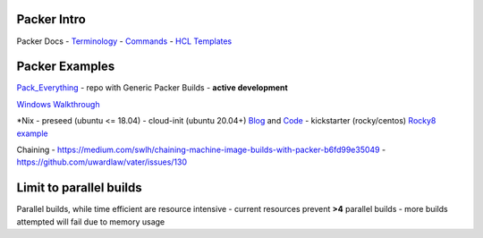 Packer Intro
------------

Packer Docs - `Terminology <https://www.packer.io/docs/terminology>`__ -
`Commands <https://www.packer.io/docs/commands>`__ - `HCL
Templates <https://www.packer.io/docs/templates/hcl_templates>`__

Packer Examples
---------------

`Pack_Everything <https://github.com/rylagek/pack_everything>`__ - repo
with Generic Packer Builds - **active development**

`Windows
Walkthrough <https://www.danielmartins.online/post/hashicorp-packer-build-hcl-windows-10-pro-using-vmware-vsphere-iso-builder>`__

\*Nix - preseed (ubuntu <= 18.04) - cloud-init (ubuntu 20.04+)
`Blog <https://beryju.org/blog/automating-ubuntu-server-20-04-with-packer>`__
and
`Code <https://github.com/BeryJu/infrastructure/tree/master/packer>`__ -
kickstarter (rocky/centos) `Rocky8
example <https://github.com/eaksel/packer-Rocky8>`__

Chaining -
https://medium.com/swlh/chaining-machine-image-builds-with-packer-b6fd99e35049
- https://github.com/uwardlaw/vater/issues/130

Limit to parallel builds
------------------------

Parallel builds, while time efficient are resource intensive - current
resources prevent **>4** parallel builds - more builds attempted will
fail due to memory usage
